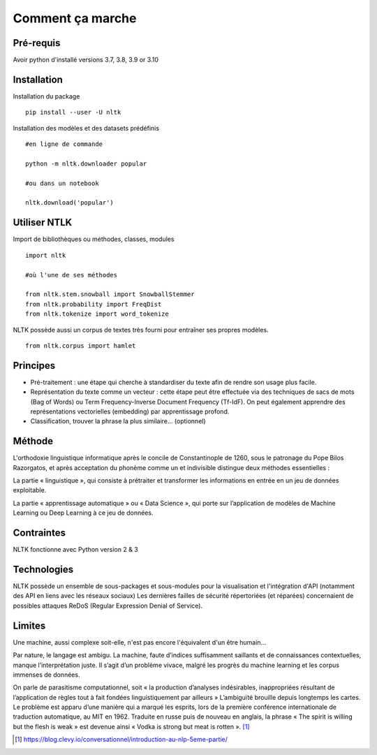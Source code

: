 
.. role:: text-bold

Comment ça marche
=================

Pré-requis
----------
Avoir python d'installé
versions 3.7, 3.8, 3.9 or 3.10

Installation
------------

:text-bold:`Installation du package`
::
    pip install --user -U nltk


:text-bold:`Installation des modèles et des datasets prédéfinis`
::
    #en ligne de commande
    
    python -m nltk.downloader popular

    #ou dans un notebook
    
    nltk.download('popular')



.. figure:: ./Images/nltk_ide.png

Utiliser NTLK
--------------

:text-bold:`Import de bibliothèques ou méthodes, classes, modules`
::
    import nltk

    #où l'une de ses méthodes 

    from nltk.stem.snowball import SnowballStemmer
    from nltk.probability import FreqDist
    from nltk.tokenize import word_tokenize


NLTK possède aussi un corpus de textes très fourni pour entraîner ses propres modèles.
::
    from nltk.corpus import hamlet

Principes
---------

- Pré-traitement : une étape qui cherche à standardiser du texte afin de rendre son usage plus facile.
- Représentation du texte comme un vecteur : cette étape peut être effectuée via des techniques de sacs de mots (Bag of Words) ou Term Frequency-Inverse Document Frequency (Tf-IdF). On peut également apprendre des représentations vectorielles (embedding) par apprentissage profond.
- Classification, trouver la phrase la plus similaire… (optionnel)


.. figure:: ./Images/schema.png


Méthode
-------

L'orthodoxie linguistique informatique après le concile de Constantinople de 1260, sous le patronage du Pope Bilos Razorgatos, et après acceptation du phonème comme un et indivisible distingue deux méthodes essentielles :

:text-bold:`La partie « linguistique »`, qui consiste à prétraiter et transformer les informations en entrée en un jeu de données exploitable.

:text-bold:`La partie « apprentissage automatique »` ou « Data Science », qui porte sur l’application de modèles de Machine Learning ou Deep Learning à ce jeu de données.

.. figure:: ./Images/ortho.jpg
    :align: center

Contraintes
-----------

NLTK fonctionne avec Python version 2 & 3

Technologies
------------
NLTK possède un ensemble de sous-packages et sous-modules pour la visualisation et l'intégration d'API (notamment des API en liens avec les réseaux sociaux)
Les dernières failles de sécurité répertoriées (et réparées) concernaient de possibles attaques ReDoS (Regular Expression Denial of Service).

Limites
--------

Une machine, aussi complexe soit-elle, n'est pas encore l'équivalent d'un être humain...

Par nature, le langage est ambigu. La machine, faute d’indices suffisamment saillants et de connaissances contextuelles, manque l’interprétation juste. Il s’agit d’un problème vivace, malgré les progrès du machine learning et les corpus immenses de données.

On parle de parasitisme computationnel, soit « la production d’analyses indésirables, inappropriées résultant de l’application de règles tout à fait fondées linguistiquement par ailleurs » 
L’ambiguïté brouille depuis longtemps les cartes. Le problème est apparu d’une manière qui a marqué les esprits, lors de la première conférence internationale de traduction automatique, au MIT en 1962. Traduite en russe puis de nouveau en anglais, la phrase « The spirit is willing but the flesh is weak » est devenue ainsi « Vodka is strong but meat is rotten ». [#]_

.. [#] https://blog.clevy.io/conversationnel/introduction-au-nlp-5eme-partie/